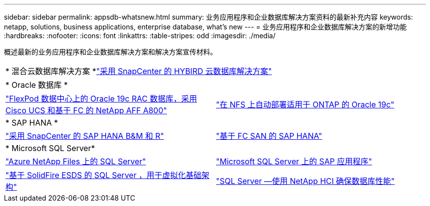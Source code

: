 ---
sidebar: sidebar 
permalink: appsdb-whatsnew.html 
summary: 业务应用程序和企业数据库解决方案资料的最新补充内容 
keywords: netapp, solutions, business applications, enterprise database, what's new 
---
= 业务应用程序和企业数据库解决方案的新增功能
:hardbreaks:
:nofooter: 
:icons: font
:linkattrs: 
:table-stripes: odd
:imagesdir: ./media/


概述最新的业务应用程序和企业数据库解决方案和解决方案宣传材料。

[cols="1,1"]
|===


2+| * 混合云数据库解决方案 *link:ent-apps-db/hybrid_dbops_snapcenter_usecases.html["采用 SnapCenter 的 HYBIRD 云数据库解决方案"^] 


2+| * Oracle 数据库 * 


| link:https://www.netapp.com/pdf.html?item=/media/25782-nva-1155.pdf["FlexPod 数据中心上的 Oracle 19c RAC 数据库，采用 Cisco UCS 和基于 FC 的 NetApp AFF A800"^] | link:ent-apps-db/marketing_overview.html["在 NFS 上自动部署适用于 ONTAP 的 Oracle 19c"^] 


2+| * SAP HANA * 


| link:https://www.netapp.com/pdf.html?item=/media/12405-tr4614pdf.pdf["采用 SnapCenter 的 SAP HANA B&M 和 R"^] | link:https://www.cisco.com/c/en/us/td/docs/unified_computing/ucs/UCS_CVDs/flexpod_sap_ucsm40_fcsan.html["基于 FC SAN 的 SAP HANA"^] 


2+| * Microsoft SQL Server* 


| link:ent-apps-db/sql-srv-anf_overview.html["Azure NetApp Files 上的 SQL Server"^] | link:https://www.cisco.com/c/dam/en/us/products/collateral/servers-unified-computing/ucs-b-series-blade-servers/sap-appservers-flexpod-with-sql.pdf["Microsoft SQL Server 上的 SAP 应用程序"^] 


| link:https://www.netapp.com/pdf.html?item=/media/20030-tr-4866.pdf["基于 SolidFire ESDS 的 SQL Server ，用于虚拟化基础架构"^] | link:https://www.esg-global.com/validation/esg-technical-validation-assuring-database-performance-and-availability-with-netapp-hci["SQL Server —使用 NetApp HCI 确保数据库性能"^] 
|===